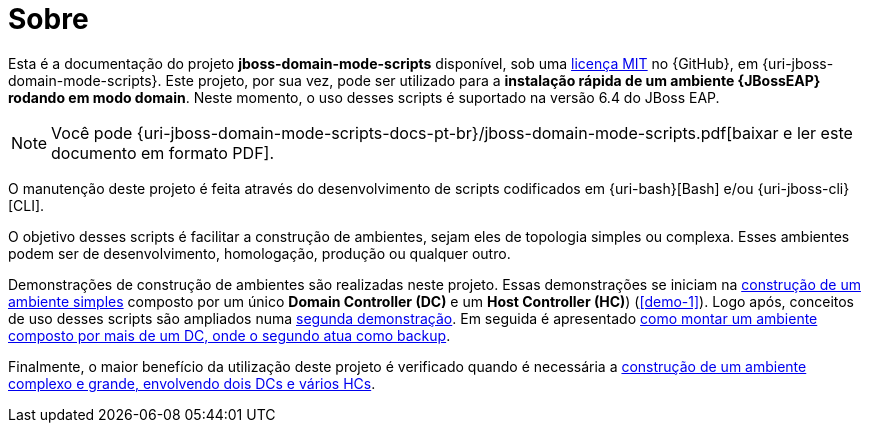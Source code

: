 [[sobre]]
= Sobre

Esta é a documentação do projeto *jboss-domain-mode-scripts* disponível, sob uma <<licenca,licença MIT>> no {GitHub}, em {uri-jboss-domain-mode-scripts}.
Este projeto, por sua vez, pode ser utilizado para a *instalação rápida de um ambiente {JBossEAP} rodando em modo domain*.
Neste momento, o uso desses scripts é suportado na versão 6.4 do JBoss EAP.

ifdef::backend-html5[]
[NOTE]
====
Você pode {uri-jboss-domain-mode-scripts-docs-pt-br}/jboss-domain-mode-scripts.pdf[baixar e ler este documento em formato PDF].
====
endif::[]

ifndef::backend-html5[]
[NOTE]
====
Você pode visualizar uma versão online deste documento acessando o endereço {uri-jboss-domain-mode-scripts-docs-pt-br}.
====
endif::[]

O manutenção deste projeto é feita através do desenvolvimento de scripts codificados em {uri-bash}[Bash] e/ou {uri-jboss-cli}[CLI].

O objetivo desses scripts é facilitar a construção de ambientes, sejam eles de topologia simples ou complexa.
Esses ambientes podem ser de desenvolvimento, homologação, produção ou qualquer outro.

Demonstrações de construção de ambientes são realizadas neste projeto.
Essas demonstrações se iniciam na <<construcao-de-um-ambiente-simples,construção de um ambiente simples>> composto por um único *Domain Controller (DC)* e um *Host Controller (HC)*) (<<demo-1>>).
Logo após, conceitos de uso desses scripts são ampliados numa <<demo-2,segunda demonstração>>.
Em seguida é apresentado <<construcao-de-um-dc-de-backup,como montar um ambiente composto por mais de um DC, onde o segundo atua como backup>>.

Finalmente, o maior benefício da utilização deste projeto é verificado quando é necessária a <<construcao-de-um-ambiente-complexo,construção de um ambiente complexo e grande, envolvendo dois DCs e vários HCs>>.
